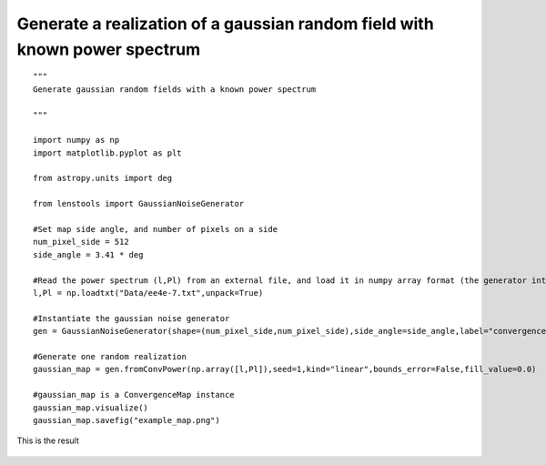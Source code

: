 .. _gaussian_random_field::

Generate a realization of a gaussian random field with known power spectrum
===========================================================================

::

	"""
	Generate gaussian random fields with a known power spectrum
	
	"""
	
	import numpy as np
	import matplotlib.pyplot as plt
	
	from astropy.units import deg
	
	from lenstools import GaussianNoiseGenerator
	
	#Set map side angle, and number of pixels on a side
	num_pixel_side = 512
	side_angle = 3.41 * deg
	
	#Read the power spectrum (l,Pl) from an external file, and load it in numpy array format (the generator interpolates the power spectrum between bins)
	l,Pl = np.loadtxt("Data/ee4e-7.txt",unpack=True)
	
	#Instantiate the gaussian noise generator
	gen = GaussianNoiseGenerator(shape=(num_pixel_side,num_pixel_side),side_angle=side_angle,label="convergence")
	
	#Generate one random realization
	gaussian_map = gen.fromConvPower(np.array([l,Pl]),seed=1,kind="linear",bounds_error=False,fill_value=0.0)
	
	#gaussian_map is a ConvergenceMap instance
	gaussian_map.visualize()
	gaussian_map.savefig("example_map.png")

This is the result 

.. figure:: ../../../examples/example_map.png